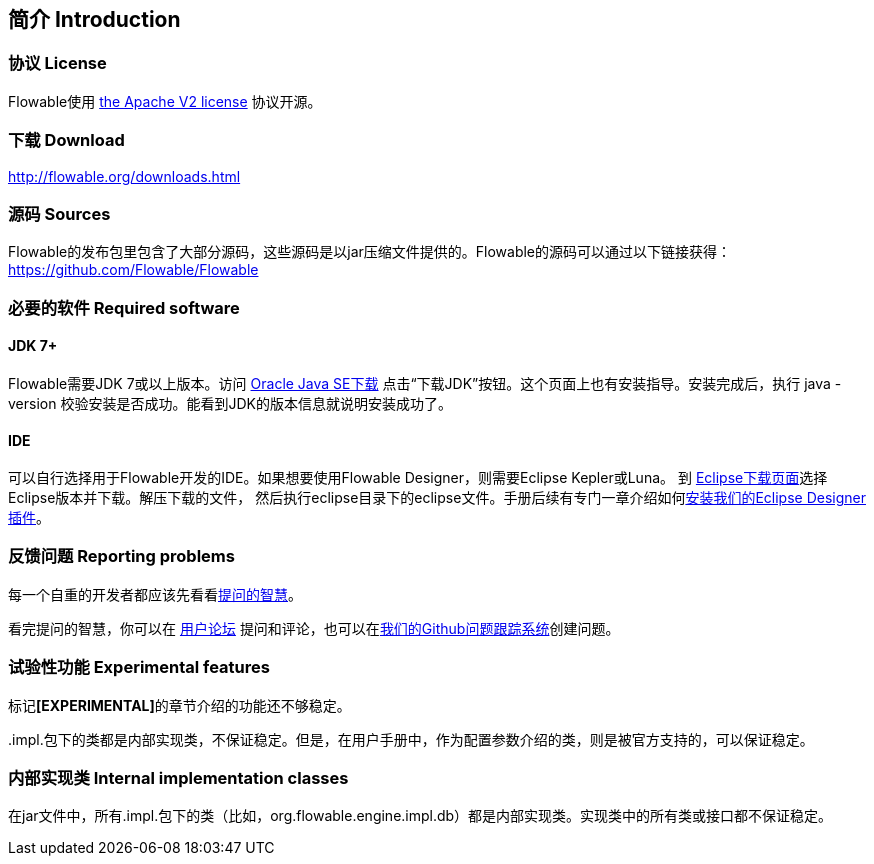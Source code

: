 
== 简介 Introduction


[[license]]

=== 协议 License


Flowable使用 link:$$http://www.apache.org/licenses/LICENSE-2.0.html$$[the Apache V2 license] 协议开源。

[[download]]

=== 下载 Download

link:$$http://flowable.org/downloads.html$$[http://flowable.org/downloads.html]


[[sources]]

=== 源码 Sources

Flowable的发布包里包含了大部分源码，这些源码是以jar压缩文件提供的。Flowable的源码可以通过以下链接获得：
  link:$$https://github.com/Flowable/Flowable$$[https://github.com/Flowable/Flowable]



[[required.software]]

=== 必要的软件 Required software

==== JDK 7+

Flowable需要JDK 7或以上版本。访问 link:$$http://www.oracle.com/technetwork/java/javase/downloads/index.html$$[Oracle Java SE下载] 点击“下载JDK”按钮。这个页面上也有安装指导。安装完成后，执行 +java -version+ 校验安装是否成功。能看到JDK的版本信息就说明安装成功了。


==== IDE

可以自行选择用于Flowable开发的IDE。如果想要使用Flowable Designer，则需要Eclipse Kepler或Luna。
到 link:$$http://www.eclipse.org/downloads/$$[Eclipse下载页面]选择Eclipse版本并下载。解压下载的文件，
然后执行++eclipse++目录下的eclipse文件。手册后续有专门一章介绍如何<<eclipseDesignerInstallation,安装我们的Eclipse Designer插件>>。


[[reporting.problems]]

=== 反馈问题 Reporting problems

每一个自重的开发者都应该先看看link:$$http://www.catb.org/~esr/faqs/smart-questions.html$$[提问的智慧]。


看完提问的智慧，你可以在 link:$$http://forums.flowable.org$$[用户论坛] 提问和评论，也可以在link:$$https://github.com/Flowable/Flowable/issues$$[我们的Github问题跟踪系统]创建问题。

[[experimental]]

=== 试验性功能 Experimental features

标记**[EXPERIMENTAL]**的章节介绍的功能还不够稳定。


++.impl.++包下的类都是内部实现类，不保证稳定。但是，在用户手册中，作为配置参数介绍的类，则是被官方支持的，可以保证稳定。


[[internal]]

=== 内部实现类 Internal implementation classes

在jar文件中，所有++.impl.++包下的类（比如，++org.flowable.engine.impl.db++）都是内部实现类。实现类中的所有类或接口都不保证稳定。
